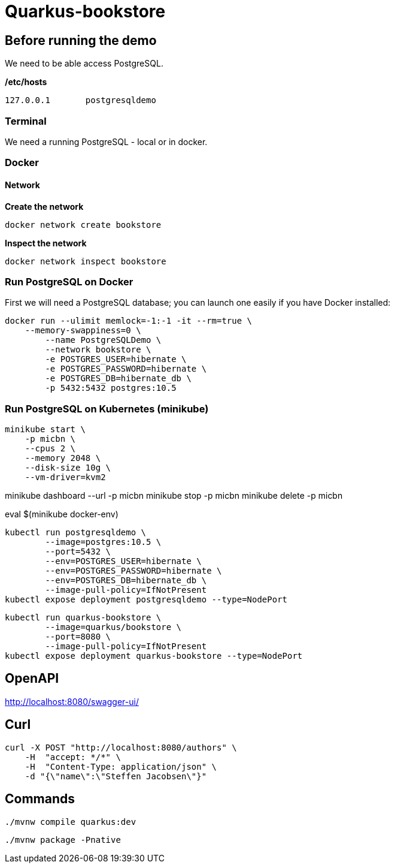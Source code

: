 = Quarkus-bookstore

== Before running the demo

We need to be able access PostgreSQL.  

*/etc/hosts*

----
127.0.0.1	postgresqldemo
----

=== Terminal

We need a running PostgreSQL - local or in docker.

=== Docker 

==== Network

*Create the network*
[source,bash]
----
docker network create bookstore
----

*Inspect the network*
[source,bash]
----
docker network inspect bookstore
----


=== Run PostgreSQL on Docker

First we will need a PostgreSQL database; you can launch one easily if you have Docker installed:

[source,bash]
----
docker run --ulimit memlock=-1:-1 -it --rm=true \
    --memory-swappiness=0 \
	--name PostgreSQLDemo \
	--network bookstore \
	-e POSTGRES_USER=hibernate \
	-e POSTGRES_PASSWORD=hibernate \
	-e POSTGRES_DB=hibernate_db \
	-p 5432:5432 postgres:10.5
----

=== Run PostgreSQL on Kubernetes (minikube)

[source,bash]
----
minikube start \
    -p micbn \
    --cpus 2 \
    --memory 2048 \
    --disk-size 10g \
    --vm-driver=kvm2
----

minikube dashboard --url -p micbn
minikube stop -p micbn
minikube delete -p micbn

eval $(minikube docker-env)

[source,bash]
----
kubectl run postgresqldemo \
	--image=postgres:10.5 \
	--port=5432 \
	--env=POSTGRES_USER=hibernate \
	--env=POSTGRES_PASSWORD=hibernate \
	--env=POSTGRES_DB=hibernate_db \
	--image-pull-policy=IfNotPresent
kubectl expose deployment postgresqldemo --type=NodePort	
----


[source,bash]
----
kubectl run quarkus-bookstore \
	--image=quarkus/bookstore \
	--port=8080 \
	--image-pull-policy=IfNotPresent
kubectl expose deployment quarkus-bookstore --type=NodePort	
----


== OpenAPI

http://localhost:8080/swagger-ui/


== Curl

[source,bash]
----
curl -X POST "http://localhost:8080/authors" \
    -H  "accept: */*" \
    -H  "Content-Type: application/json" \
    -d "{\"name\":\"Steffen Jacobsen\"}"
----

== Commands

[source,bash]
----
./mvnw compile quarkus:dev
----


[source,bash]
----
./mvnw package -Pnative
----
